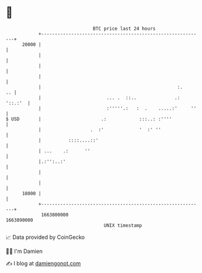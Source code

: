 * 👋

#+begin_example
                                   BTC price last 24 hours                    
               +------------------------------------------------------------+ 
         20000 |                                                            | 
               |                                                            | 
               |                                                            | 
               |                                                            | 
               |                                                  :.     .. | 
               |                        ... .  ::..              .: '::.:'  | 
               |                        :'''''.:   :  .    .....:'     ''   | 
   $ USD       |                      .:            :::..: :''''            | 
               |                  .  :'             '  :' ''                | 
               |          ::::....::'                                       | 
               | ...    .:      ''                                          | 
               |.:'':..:'                                                   | 
               |                                                            | 
               |                                                            | 
         18000 |                                                            | 
               +------------------------------------------------------------+ 
                1663800000                                        1663890000  
                                       UNIX timestamp                         
#+end_example
📈 Data provided by CoinGecko

🧑‍💻 I'm Damien

✍️ I blog at [[https://www.damiengonot.com][damiengonot.com]]
